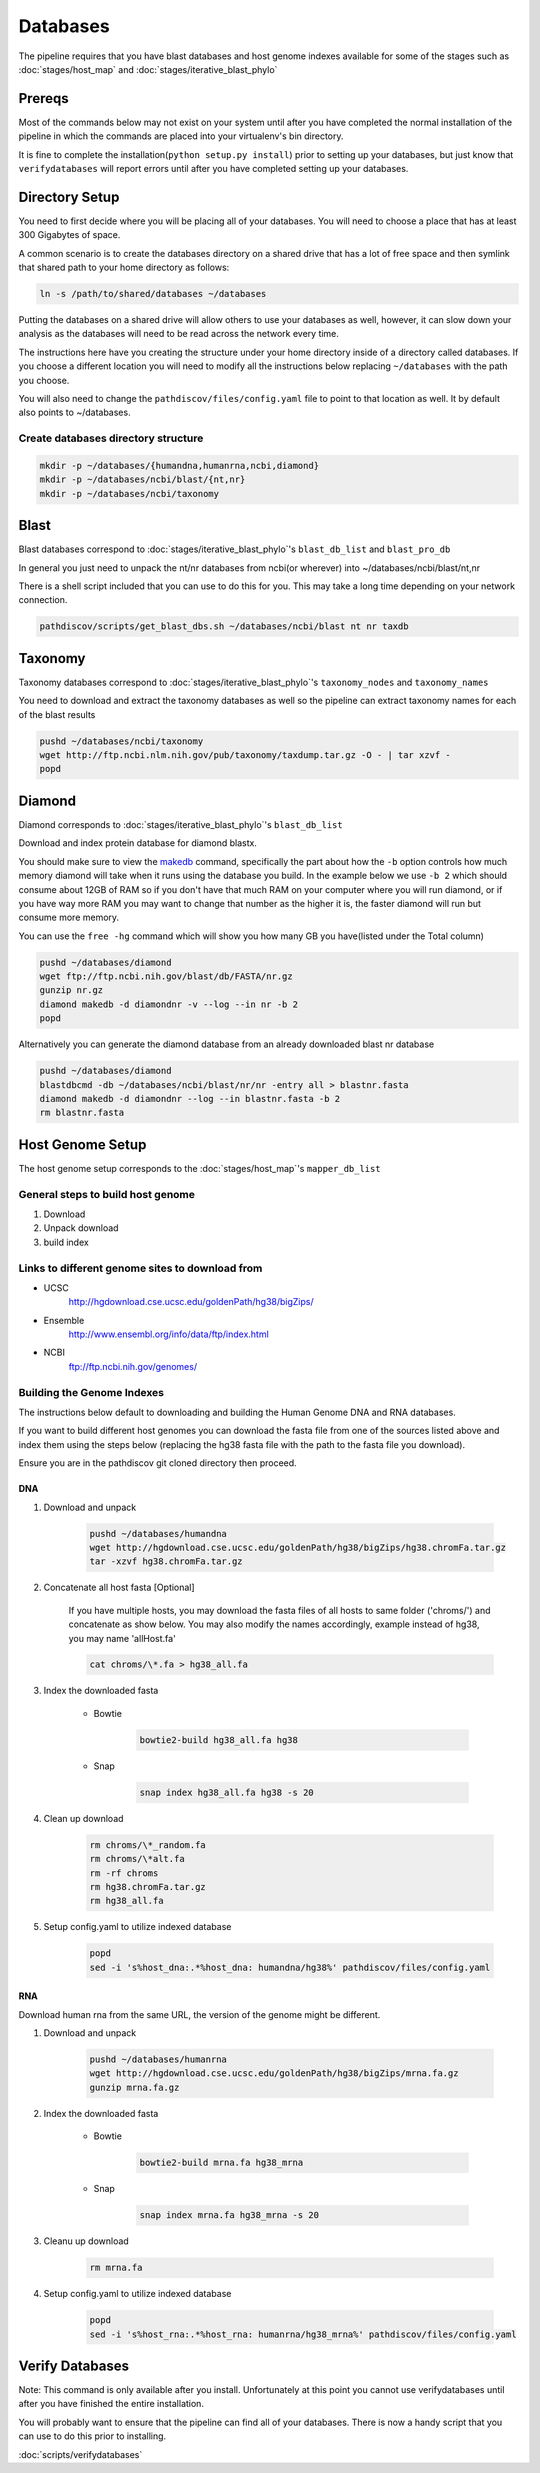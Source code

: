 =========
Databases
=========

The pipeline requires that you have blast databases and host genome indexes 
available for some of the stages such as :doc:`stages/host_map` 
and :doc:`stages/iterative_blast_phylo`

Prereqs
=======

Most of the commands below may not exist on your system until after you
have completed the normal installation of the pipeline in which the commands 
are placed into your virtualenv's bin directory.

It is fine to complete the installation(``python setup.py install``) prior
to setting up your databases, but just know that ``verifydatabases`` will report
errors until after you have completed setting up your databases.

Directory Setup
===============

You need to first decide where you will be placing all of your databases.
You will need to choose a place that has at least 300 Gigabytes of space.

A common scenario is to create the databases directory on a shared drive
that has a lot of free space and then symlink that shared path to your
home directory as follows:

.. code-block:: bash

    ln -s /path/to/shared/databases ~/databases

Putting the databases on a shared drive will allow others to use your 
databases as well, however, it can slow down your analysis as the
databases will need to be read across the network every time.

The instructions here have you creating the structure
under your home directory inside of a directory called
databases. If you choose a different location you will need to
modify all the instructions below replacing ``~/databases`` with
the path you choose.

You will also need to change the ``pathdiscov/files/config.yaml``
file to point to that location as well. It by default also points to
~/databases.

Create databases directory structure
------------------------------------

.. code-block:: bash
    
    mkdir -p ~/databases/{humandna,humanrna,ncbi,diamond}
    mkdir -p ~/databases/ncbi/blast/{nt,nr}
    mkdir -p ~/databases/ncbi/taxonomy

Blast
=====

Blast databases correspond to :doc:`stages/iterative_blast_phylo`'s 
``blast_db_list`` and ``blast_pro_db``

In general you just need to unpack the nt/nr databases from ncbi(or wherever) 
into ~/databases/ncbi/blast/nt,nr

There is a shell script included that you can use to do this for you.
This may take a long time depending on your network connection.

.. code-block:: bash

    pathdiscov/scripts/get_blast_dbs.sh ~/databases/ncbi/blast nt nr taxdb

Taxonomy
========

Taxonomy databases correspond to :doc:`stages/iterative_blast_phylo`'s 
``taxonomy_nodes`` and ``taxonomy_names``

You need to download and extract the taxonomy databases as well so the pipeline
can extract taxonomy names for each of the blast results

.. code-block:: bash

    pushd ~/databases/ncbi/taxonomy
    wget http://ftp.ncbi.nlm.nih.gov/pub/taxonomy/taxdump.tar.gz -O - | tar xzvf -
    popd

Diamond
=======

Diamond corresponds to :doc:`stages/iterative_blast_phylo`'s 
``blast_db_list``

Download and index protein database for diamond blastx.

You should make sure to view the `makedb`_ command, specifically the part about
how the ``-b`` option controls how much memory diamond will take when it runs
using the database you build. In the example below we use ``-b 2`` which should
consume about 12GB of RAM so if you don't have that much RAM on your computer where
you will run diamond, or if you have way more RAM you may want to change that
number as the higher it is, the faster diamond will run but consume more memory.

You can use the ``free -hg`` command which will show you how many GB you have(listed
under the Total column)

.. code-block:: bash
      
    pushd ~/databases/diamond
    wget ftp://ftp.ncbi.nih.gov/blast/db/FASTA/nr.gz
    gunzip nr.gz
    diamond makedb -d diamondnr -v --log --in nr -b 2
    popd

Alternatively you can generate the diamond database from an already downloaded
blast nr database

.. code-block:: bash

    pushd ~/databases/diamond
    blastdbcmd -db ~/databases/ncbi/blast/nr/nr -entry all > blastnr.fasta
    diamond makedb -d diamondnr --log --in blastnr.fasta -b 2
    rm blastnr.fasta

Host Genome Setup
=================

The host genome setup corresponds to the :doc:`stages/host_map`'s
``mapper_db_list``

General steps to build host genome
----------------------------------

#. Download
#. Unpack download
#. build index

Links to different genome sites to download from
------------------------------------------------

* UCSC
    http://hgdownload.cse.ucsc.edu/goldenPath/hg38/bigZips/
* Ensemble
    http://www.ensembl.org/info/data/ftp/index.html
* NCBI
    ftp://ftp.ncbi.nih.gov/genomes/

Building the Genome Indexes
---------------------------

The instructions below default to downloading and building the Human Genome
DNA and RNA databases.

If you want to build different host genomes you can download the fasta file from
one of the sources listed above and index them using the steps below
(replacing the hg38 fasta file with the path to the fasta file you download).

Ensure you are in the pathdiscov git cloned directory then proceed.

DNA
^^^

#. Download and unpack

    .. code-block:: bash

        pushd ~/databases/humandna
        wget http://hgdownload.cse.ucsc.edu/goldenPath/hg38/bigZips/hg38.chromFa.tar.gz
        tar -xzvf hg38.chromFa.tar.gz

#. Concatenate all host fasta [Optional]

    If you have multiple hosts, you may download the fasta files of all 
    hosts to same folder ('chroms/') and concatenate as show below.
    You may also modify the names accordingly, example instead of hg38, you may 
    name 'allHost.fa'

    .. code-block:: bash

        cat chroms/\*.fa > hg38_all.fa

#. Index the downloaded fasta

    * Bowtie

        .. code-block:: bash

            bowtie2-build hg38_all.fa hg38

    * Snap

        .. code-block:: bash

            snap index hg38_all.fa hg38 -s 20

#. Clean up download

    .. code-block:: bash

        rm chroms/\*_random.fa
        rm chroms/\*alt.fa
        rm -rf chroms
        rm hg38.chromFa.tar.gz
        rm hg38_all.fa

#. Setup config.yaml to utilize indexed database

    .. code-block:: bash

        popd
        sed -i 's%host_dna:.*%host_dna: humandna/hg38%' pathdiscov/files/config.yaml

RNA
^^^

Download human rna from the same URL, the version of the genome might be different.

#. Download and unpack

    .. code-block:: bash
       
        pushd ~/databases/humanrna
        wget http://hgdownload.cse.ucsc.edu/goldenPath/hg38/bigZips/mrna.fa.gz
        gunzip mrna.fa.gz

#. Index the downloaded fasta

    * Bowtie

        .. code-block:: bash

            bowtie2-build mrna.fa hg38_mrna

    * Snap

        .. code-block:: bash

            snap index mrna.fa hg38_mrna -s 20

#. Cleanu up download

    .. code-block:: bash

        rm mrna.fa

#. Setup config.yaml to utilize indexed database

    .. code-block:: bash

        popd
        sed -i 's%host_rna:.*%host_rna: humanrna/hg38_mrna%' pathdiscov/files/config.yaml

Verify Databases
================

Note: This command is only available after you install. Unfortunately at this point you cannot use verifydatabases until after you have finished the entire installation.

You will probably want to ensure that the pipeline can find all of your databases. There is now a handy script that you can use to do this prior to installing.

:doc:`scripts/verifydatabases`

.. _makedb: https://github.com/bbuchfink/diamond#makedb-options
